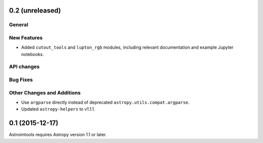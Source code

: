 0.2 (unreleased)
----------------

General
^^^^^^^

New Features
^^^^^^^^^^^^

- Added ``cutout_tools`` and ``lupton_rgb`` modules, including relevant
  documentation and example Jupyter notebooks.

API changes
^^^^^^^^^^^

Bug Fixes
^^^^^^^^^

Other Changes and Additions
^^^^^^^^^^^^^^^^^^^^^^^^^^^

- Use ``argparse`` directly instead of deprecated
  ``astropy.utils.compat.argparse``.

- Updated ``astropy-helpers`` to v1.1.1.


0.1 (2015-12-17)
----------------

Astroimtools requires Astropy version 1.1 or later.
